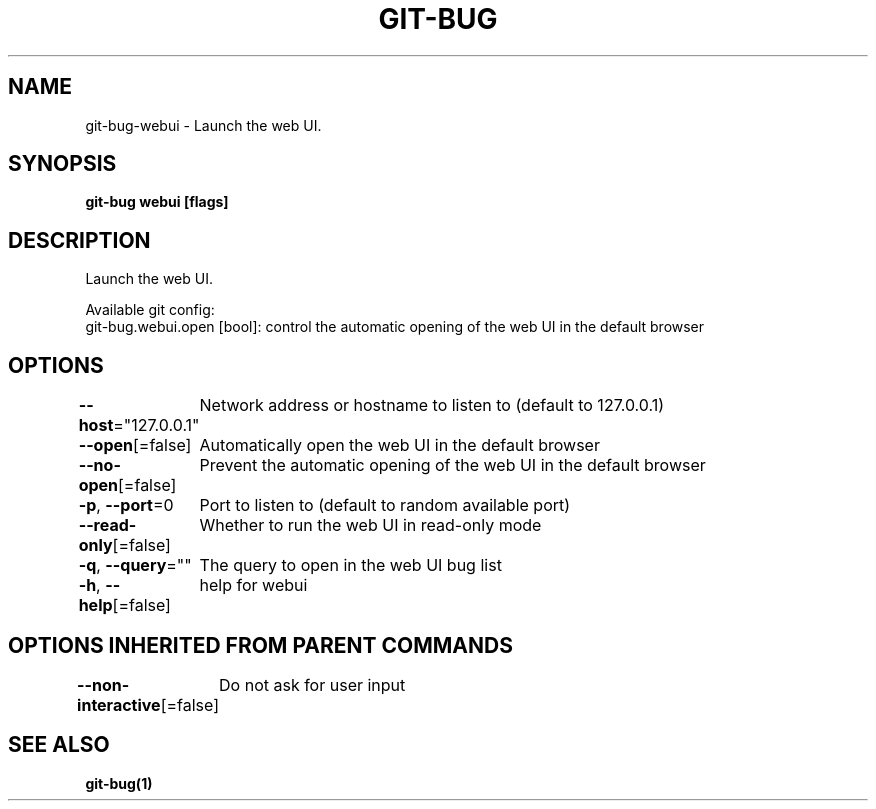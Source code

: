 .nh
.TH "GIT\-BUG" "1" "Apr 2019" "Generated from git\-bug's source code" ""

.SH NAME
.PP
git\-bug\-webui \- Launch the web UI.


.SH SYNOPSIS
.PP
\fBgit\-bug webui [flags]\fP


.SH DESCRIPTION
.PP
Launch the web UI.

.PP
Available git config:
  git\-bug.webui.open [bool]: control the automatic opening of the web UI in the default browser


.SH OPTIONS
.PP
\fB\-\-host\fP="127.0.0.1"
	Network address or hostname to listen to (default to 127.0.0.1)

.PP
\fB\-\-open\fP[=false]
	Automatically open the web UI in the default browser

.PP
\fB\-\-no\-open\fP[=false]
	Prevent the automatic opening of the web UI in the default browser

.PP
\fB\-p\fP, \fB\-\-port\fP=0
	Port to listen to (default to random available port)

.PP
\fB\-\-read\-only\fP[=false]
	Whether to run the web UI in read\-only mode

.PP
\fB\-q\fP, \fB\-\-query\fP=""
	The query to open in the web UI bug list

.PP
\fB\-h\fP, \fB\-\-help\fP[=false]
	help for webui


.SH OPTIONS INHERITED FROM PARENT COMMANDS
.PP
\fB\-\-non\-interactive\fP[=false]
	Do not ask for user input


.SH SEE ALSO
.PP
\fBgit\-bug(1)\fP
